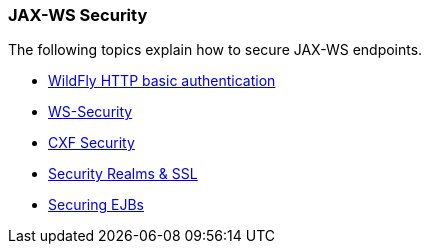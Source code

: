 ### JAX-WS Security

The following topics explain how to secure JAX-WS endpoints.

* https://docs.jboss.org/author/display/WFLY8/Authentication[WildFly HTTP basic authentication,window=_blank]
* https://docs.jboss.org/author/display/WFLY8/WS-Security[WS-Security,window=_blank]
* http://cxf.apache.org/docs/security.html[CXF Security,window=_blank]
* https://docs.jboss.org/author/display/WFLY8/Security+Realms[Security Realms & SSL,window=_blank]
* https://docs.jboss.org/author/display/WFLY8/Securing+EJBs[Securing EJBs,window=_blank]

